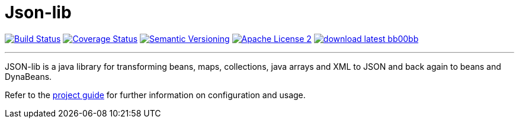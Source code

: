= Json-lib
:version: 3.0.0.SNAPSHOT
:linkattrs:

image:http://img.shields.io/travis/aalmiray/Json-lib/development.svg["Build Status", link="https://travis-ci.org/aalmiray/Json-lib"]
image:http://img.shields.io/coveralls/aalmiray/Json-lib/development.svg["Coverage Status", link="https://coveralls.io/r/aalmiray/Json-lib"]
image:http://img.shields.io/:semver-{version}-blue.svg["Semantic Versioning", link="http://semver.org"]
image:http://img.shields.io/badge/license-ASF2-blue.svg["Apache License 2", link="http://www.apache.org/licenses/LICENSE-2.0.txt"]
image:http://img.shields.io/badge/download-latest-bb00bb.svg[link="https://bintray.com/aalmiray/kordamp/json-lib/_latestVersion"]

---

JSON-lib is a java library for transforming beans, maps, collections, java arrays and XML to JSON and back again to beans and DynaBeans.

Refer to the link:http://aalmiray.github.io/json-lib/[project guide, window="_blank"] for
further information on configuration and usage.
